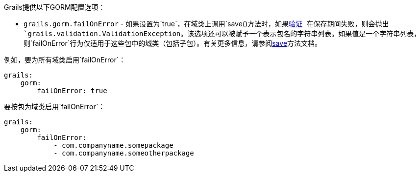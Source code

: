 Grails提供以下GORM配置选项： 

* `grails.gorm.failOnError` - 如果设置为`true`，在域类上调用`save()`方法时，如果link:validation.html[验证] 在保存期间失败，则会抛出`grails.validation.ValidationException`。该选项还可以被赋予一个表示包名的字符串列表。如果值是一个字符串列表，则`failOnError`行为仅适用于这些包中的域类（包括子包）。有关更多信息，请参阅link:../ref/Domain%20Classes/save.html[save]方法文档。

例如，要为所有域类启用`failOnError`：

```yaml
grails:
    gorm:
        failOnError: true
```

要按包为域类启用`failOnError`：

```yaml
grails:
    gorm:
        failOnError:
            - com.companyname.somepackage
            - com.companyname.someotherpackage
```